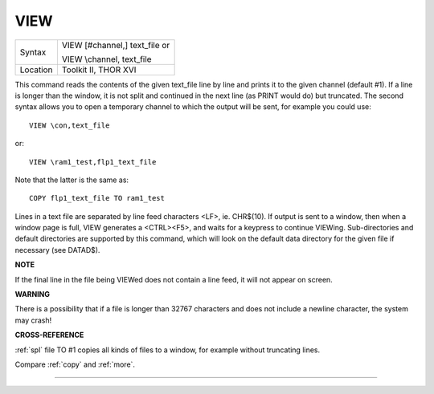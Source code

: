 ..  _view:

VIEW
====

+----------+------------------------------------------------------------------+
| Syntax   | VIEW [#channel,] text\_file  or                                  |
|          |                                                                  |
|          | VIEW \\channel, text\_file                                       |
+----------+------------------------------------------------------------------+
| Location | Toolkit II, THOR XVI                                             |
+----------+------------------------------------------------------------------+

This command reads the contents of the given text\_file line by line
and prints it to the given channel (default #1). If a line is longer
than the window, it is not split and continued in the next line (as
PRINT would do) but truncated. The second syntax allows you to open a
temporary channel to which the output will be sent, for example you
could use::

    VIEW \con,text_file

or::

    VIEW \ram1_test,flp1_text_file

Note that the latter is the same as::

    COPY flp1_text_file TO ram1_test

Lines in a text file are separated by line feed characters <LF>, ie.
CHR$(10). If output is sent to a window, then when a window page is
full, VIEW generates a <CTRL><F5>, and waits for a keypress to continue
VIEWing. Sub-directories and default directories are supported by this
command, which will look on the default data directory for the given
file if necessary (see DATAD$).

**NOTE**

If the final line in the file being VIEWed does not contain a line feed,
it will not appear on screen.

**WARNING**

There is a possibility that if a file is longer than 32767 characters
and does not include a newline character, the system may crash!

**CROSS-REFERENCE**

:ref:`spl` file TO #1 copies all
kinds of files to a window, for example without truncating lines.

Compare :ref:`copy` and
:ref:`more`.

--------------


